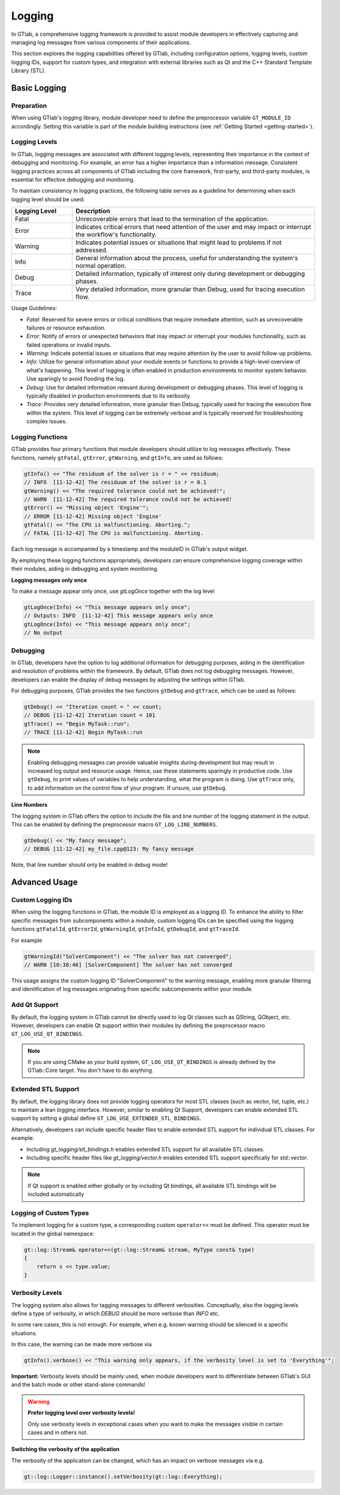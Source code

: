 Logging
=======

In GTlab, a comprehensive logging framework is provided to assist module developers in effectively
capturing and managing log messages from various components of their applications.

This section explores the logging capabilities offered by GTlab, including configuration options,
logging levels, custom logging IDs, support for custom types, and integration with external libraries
such as Qt and the C++ Standard Template Library (STL).

Basic Logging
-------------

Preparation
^^^^^^^^^^^

When using GTlab's logging library, module developer need to define the preprocessor variable
``GT_MODULE_ID`` accordingly. Setting this variable is part of the module building instructions
(see :ref:`Getting Started <getting-started>`). 

Logging Levels
^^^^^^^^^^^^^^

In GTlab, logging messages are associated with different logging levels, representing their importance in the context of debugging and monitoring.
For example, an error has a higher importance than a information message.
Consistent logging practices across all components of GTlab including the core framework, first-party, and third-party modules, is essential for effective debugging and monitoring.

To maintain consistency in logging practices, the following table serves as a guideline for determining when each logging level should be used:

.. list-table::
   :widths: 20 80
   :header-rows: 1

   * - Logging Level
     - Description

   * - Fatal
     - Unrecoverable errors that lead to the termination of the application.

   * - Error
     - Indicates critical errors that need attention of the user and may impact or interrupt the workflow's functionality.

   * - Warning
     - Indicates potential issues or situations that might lead to problems if not addressed.

   * - Info
     - General information about the process, useful for understanding the system's normal operation.

   * - Debug
     - Detailed information, typically of interest only during development or debugging phases.

   * - Trace
     - Very detailed information, more granular than Debug, used for tracing execution flow.


Usage Guidelines:

- *Fatal*: Reserved for severe errors or critical conditions that require immediate attention, such as unrecoverable failures or resource exhaustion.

- *Error*: Notify of errors or unexpected behaviors that may impact or interrupt your modules functionality, such as failed operations or invalid inputs.

- *Warning*: Indicate potential issues or situations that may require attention by the user to avoid follow-up problems.

- *Info*: Utilize for general information about your module events or functions to provide a high-level overview of what's happening.
  This level of logging is often enabled in production environments to monitor system behavior. Use sparingly to avoid flooding the log.

- *Debug*: Use for detailed information relevant during development or debugging phases.
  This level of logging is typically disabled in production environments due to its verbosity.

- *Trace*: Provides very detailed information, more granular than Debug, typically used for tracing the execution flow within the system.
  This level of logging can be extremely verbose and is typically reserved for troubleshooting complex issues.

Logging Functions
^^^^^^^^^^^^^^^^^

GTlab provides four primary functions that module developers should utilize
to log messages effectively. These functions, namely ``gtFatal``, ``gtError``, ``gtWarning``,
and ``gtInfo``, are used as follows:

.. code-block:: cpp

    gtInfo() << "The residuum of the solver is r = " << residuum;
    // INFO  [11-12-42] The residuum of the solver is r = 0.1
    gtWarning() << "The required tolerance could not be achieved!";
    // WARN  [11-12-42] The required tolerance could not be achieved!
    gtError() << "Missing object 'Engine'";
    // ERROR [11-12-42] Missing object 'Engine'
    gtFatal() << "The CPU is malfunctioning. Aborting.";
    // FATAL [11-12-42] The CPU is malfunctioning. Aborting.

Each log message is accompanied by a timestamp and the moduleID in GTlab's output widget.

By employing these logging functions appropriately, developers can ensure comprehensive logging coverage within their modules, aiding in debugging and system monitoring.

**Logging messages only once**

To make a message appear only once, use `gtLogOnce` together with the log level

.. code-block:: cpp
    
    gtLogOnce(Info) << "This message appears only once";
    // Outputs: INFO  [11-12-42] This message appears only once
    gtLogOnce(Info) << "This message appears only once";
    // No output

Debugging
^^^^^^^^^

In GTlab, developers have the option to log additional information for debugging purposes,
aiding in the identification and resolution of problems within the framework.
By default, GTlab does not log debugging messages.
However, developers can enable the display of debug messages by adjusting the settings within GTlab.

For debugging purposes, GTlab provides the two functions ``gtDebug`` and ``gtTrace``, which can be used as follows:

.. code-block:: cpp

    gtDebug() << "Iteration count = " << count;
    // DEBUG [11-12-42] Iteration count = 101
    gtTrace() << "Begin MyTask::run";
    // TRACE [11-12-42] Begin MyTask::run

.. note::

    Enabling debugging messages can provide valuable insights during development
    but may result in increased log output and resource usage.
    Hence, use these statements sparingly in productive code.
    Use ``gtDebug``, to print values of variables to help understanding, what the program is doing.
    Use ``gtTrace`` only, to add information on the control flow of your program.
    If unsure, use ``gtDebug``.

**Line Numbers**

The logging system in GTlab offers the option to include the file and line number of the logging statement in the output.
This can be enabled by defining the preprocessor macro ``GT_LOG_LINE_NUMBERS``.

.. code-block:: cpp

    gtDebug() << "My fancy message";
    // DEBUG [11-12-42] my_file.cpp@123: My fancy message

Note, that line number should only be enabled in debug mode!

Advanced Usage
--------------

Custom Logging IDs
^^^^^^^^^^^^^^^^^^

When using the logging functions in GTlab, the module ID is employed as a logging ID.
To enhance the ability to filter specific messages from subcomponents within a module,
custom logging IDs can be specified using the logging functions ``gtFatalId``, ``gtErrorId``,
``gtWarningId``, ``gtInfoId``, ``gtDebugId``, and ``gtTraceId``.

For example

.. code-block:: cpp

    gtWarningId("SolverComponent") << "The solver has not converged";
    // WARN [10:38:46] [SolverComponent] The solver has not converged

This usage assigns the custom logging ID "SolverComponent" to the warning message,
enabling more granular filtering and identification of log messages originating
from specific subcomponents within your module.

Add Qt Support
^^^^^^^^^^^^^^

By default, the logging system in GTlab cannot be directly used to log Qt classes such as QString, QObject, etc.
However, developers can enable Qt support within their modules by defining the preprocessor macro ``GT_LOG_USE_QT_BINDINGS``.


.. note::

    If you are using CMake as your build system, ``GT_LOG_USE_QT_BINDINGS`` is already defined
    by the GTlab::Core target. You don't have to do anything.

Extended STL Support
^^^^^^^^^^^^^^^^^^^^

By default, the logging library does not provide logging operators for most STL classes (such as vector, list, tuple, etc.)
to maintain a lean logging interface. However, similar to enabling Qt Support, developers can enable extended
STL support by setting a global define ``GT_LOG_USE_EXTENDED_STL_BINDINGS``.


Alternatively, developers can include specific header files to enable extended STL support for individual STL classes. For example:

- Including `gt_logging/stl_bindings.h` enables extended STL support for all available STL classes.
- Including specific header files like `gt_logging/vector.h` enables extended STL support specifically for `std::vector`.


.. note::

    If Qt support is enabled either globally or by including Qt bindings, all available STL bindings will be included automatically

Logging of Custom Types
^^^^^^^^^^^^^^^^^^^^^^^

To implement logging for a custom type, a corresponding custom ``operator<<`` must be defined.
This operator must be located in the global namespace:

.. code-block:: cpp

    gt::log::Stream& operator<<(gt::log::Stream& stream, MyType const& type)
    {
        return s << type.value;
    }

Verbosity Levels
^^^^^^^^^^^^^^^^

The logging system also allows for tagging messages to different verbosities.
Conceptually, also the logging levels define a type of verbosity, in which `DEBUG`
should be more verbose than `INFO` etc.

In some rare cases, this is not enough. For example, when e.g. known warning
should be silenced in a specific situations.

In this case, the warning can be made more verbose via

.. code-block:: cpp

    gtInfo().verbose() << "This warning only appears, if the verbosity level is set to 'Everything'";

**Important:** Verbosity levels should be mainly used, when module developers want to differentiate between GTlab's
GUI and the batch mode or other stand-alone commands!

.. warning:: 

    **Prefer logging level over verbosity levels!**

    Only use verbosity levels in exceptional cases when you want to
    make the messages visible in certain cases and in others not.

**Switching the verbosity of the application**

The verbosity of the application can be changed, which has an impact on verbose messages via e.g.

.. code-block:: cpp

    gt::log::Logger::instance().setVerbosity(gt::log::Everything);
